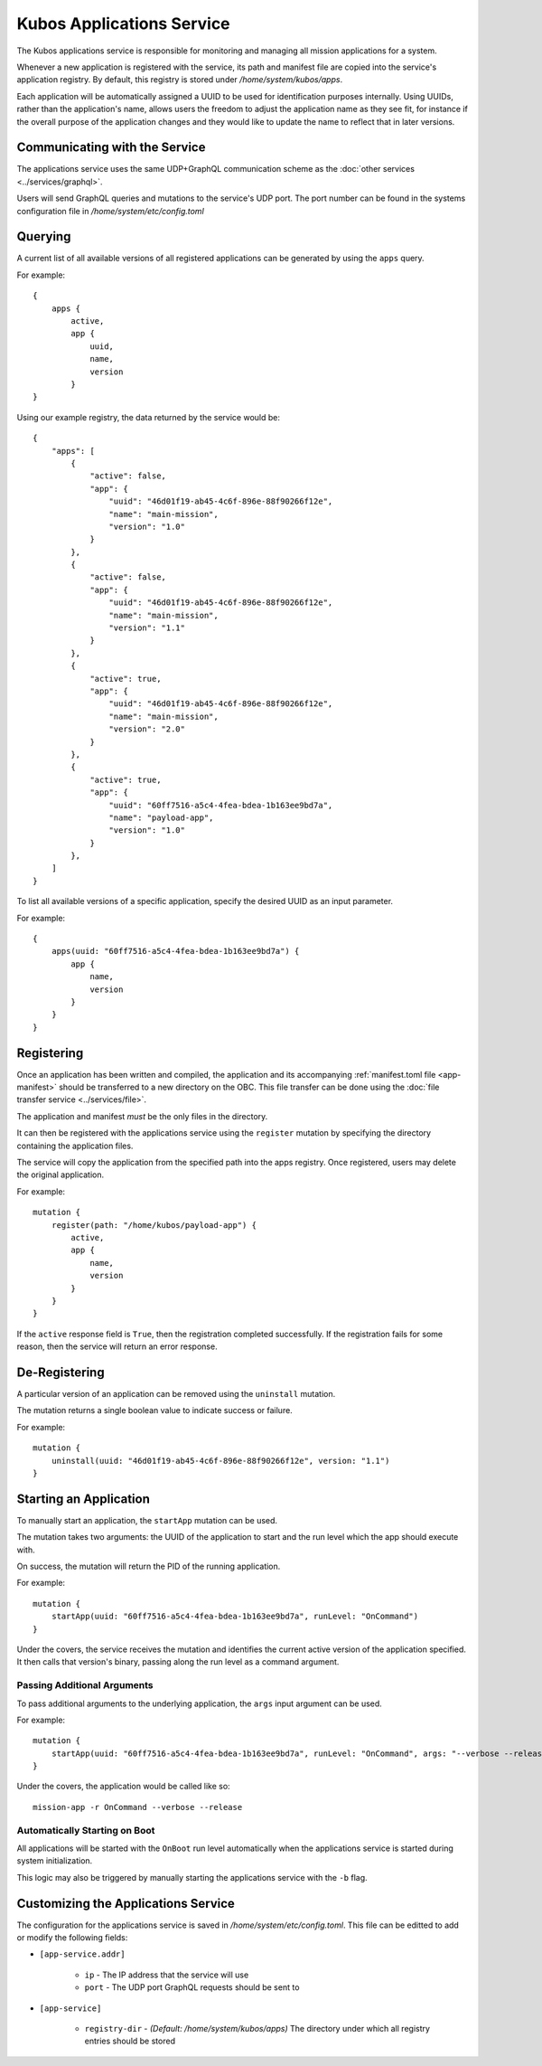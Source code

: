 Kubos Applications Service
==========================

The Kubos applications service is responsible for monitoring and managing all mission applications for a system.

.. todo::
    
    TODO: Something something installation, upgrades, and recovery
    
    TODO: User/App/Service interaction diagram

Whenever a new application is registered with the service, its path and manifest file are copied into the service's application registry.
By default, this registry is stored under `/home/system/kubos/apps`.

Each application will be automatically assigned a UUID to be used for identification purposes internally.
Using UUIDs, rather than the application's name, allows users the freedom to adjust the application name as they see fit,
for instance if the overall purpose of the application changes and they would like to update the name to reflect that in later versions.

.. figure:: ../images/app_registry.png
   :alt: Application Registry

Communicating with the Service
------------------------------

The applications service uses the same UDP+GraphQL communication scheme as the :doc:`other services <../services/graphql>`.

Users will send GraphQL queries and mutations to the service's UDP port.
The port number can be found in the systems configuration file in `/home/system/etc/config.toml`

Querying
--------

A current list of all available versions of all registered applications can be generated by using the ``apps`` query.

For example::

    {
        apps {
            active,
            app {
                uuid,
                name,
                version
            }
    }
    
Using our example registry, the data returned by the service would be::

    {
        "apps": [
            { 
                "active": false,
                "app": {
                    "uuid": "46d01f19-ab45-4c6f-896e-88f90266f12e",
                    "name": "main-mission",
                    "version": "1.0"
                }
            },
            { 
                "active": false,
                "app": {
                    "uuid": "46d01f19-ab45-4c6f-896e-88f90266f12e",
                    "name": "main-mission",
                    "version": "1.1"
                }
            },
            { 
                "active": true,
                "app": {
                    "uuid": "46d01f19-ab45-4c6f-896e-88f90266f12e",
                    "name": "main-mission",
                    "version": "2.0"
                }
            },
            { 
                "active": true,
                "app": {
                    "uuid": "60ff7516-a5c4-4fea-bdea-1b163ee9bd7a",
                    "name": "payload-app",
                    "version": "1.0"
                }
            },
        ]
    }

To list all available versions of a specific application, specify the desired UUID as an input parameter.

For example::

    {
        apps(uuid: "60ff7516-a5c4-4fea-bdea-1b163ee9bd7a") {
            app {
                name,
                version
            }
        }
    }
    
.. _register-app:

Registering
-----------

Once an application has been written and compiled, the application and its accompanying :ref:`manifest.toml file <app-manifest>`
should be transferred to a new directory on the OBC. 
This file transfer can be done using the :doc:`file transfer service <../services/file>`.

The application and manifest *must* be the only files in the directory.

It can then be registered with the applications service using the ``register`` mutation by specifying
the directory containing the application files.

The service will copy the application from the specified path into the apps registry.
Once registered, users may delete the original application.

For example::

    mutation {
        register(path: "/home/kubos/payload-app") {
            active,
            app {
                name,
                version
            }
        }
    }

If the ``active`` response field is ``True``, then the registration completed successfully.
If the registration fails for some reason, then the service will return an error response.    

De-Registering
--------------

A particular version of an application can be removed using the ``uninstall`` mutation.

The mutation returns a single boolean value to indicate success or failure.

For example::

    mutation {
        uninstall(uuid: "46d01f19-ab45-4c6f-896e-88f90266f12e", version: "1.1")
    }
    
    
.. _start-app:
    
Starting an Application
-----------------------

To manually start an application, the ``startApp`` mutation can be used.

The mutation takes two arguments: the UUID of the application to start and the run level which the
app should execute with.

On success, the mutation will return the PID of the running application.

For example::

    mutation {
        startApp(uuid: "60ff7516-a5c4-4fea-bdea-1b163ee9bd7a", runLevel: "OnCommand")
    }
    
Under the covers, the service receives the mutation and identifies the current active version of the
application specified. It then calls that version's binary, passing along the run level as a command argument.

Passing Additional Arguments
~~~~~~~~~~~~~~~~~~~~~~~~~~~~

To pass additional arguments to the underlying application, the ``args`` input argument can be used.

For example::

    mutation {
        startApp(uuid: "60ff7516-a5c4-4fea-bdea-1b163ee9bd7a", runLevel: "OnCommand", args: "--verbose --release")
    }
    
Under the covers, the application would be called like so::

    mission-app -r OnCommand --verbose --release
    
Automatically Starting on Boot
~~~~~~~~~~~~~~~~~~~~~~~~~~~~~~

All applications will be started with the ``OnBoot`` run level automatically when the applications service is
started during system initialization.

This logic may also be triggered by manually starting the applications service with the ``-b`` flag. 

.. todo::

    Upgrading
    //---------
    
    Users may register a new version of an application without needing to remove the existing registration.
    
    To do this, they will use the ``register`` mutation with the optional ``uuid`` input parameter.
    An application's UUID is given as a return field of the ``register`` mutation and can also be looked up
    using the ``apps`` query.
    
    ::
    
        mutation {
            register(path: /home/kubos/payload-app, uuid: 60ff7516-a5c4-4fea-bdea-1b163ee9bd7a) {
                active,
                app {
                    name,
                    version
                }
            }
        }
    
    Recovery
    //--------
    
    Is not a thing that actually exists yet...
    
    TODO: Automatic and manual rollback

Customizing the Applications Service
------------------------------------

The configuration for the applications service is saved in `/home/system/etc/config.toml`.
This file can be editted to add or modify the following fields:

- ``[app-service.addr]``

    - ``ip`` - The IP address that the service will use
    - ``port`` - The UDP port GraphQL requests should be sent to
    
- ``[app-service]``

    - ``registry-dir`` - *(Default: /home/system/kubos/apps)* The directory under which all registry entries should be stored
